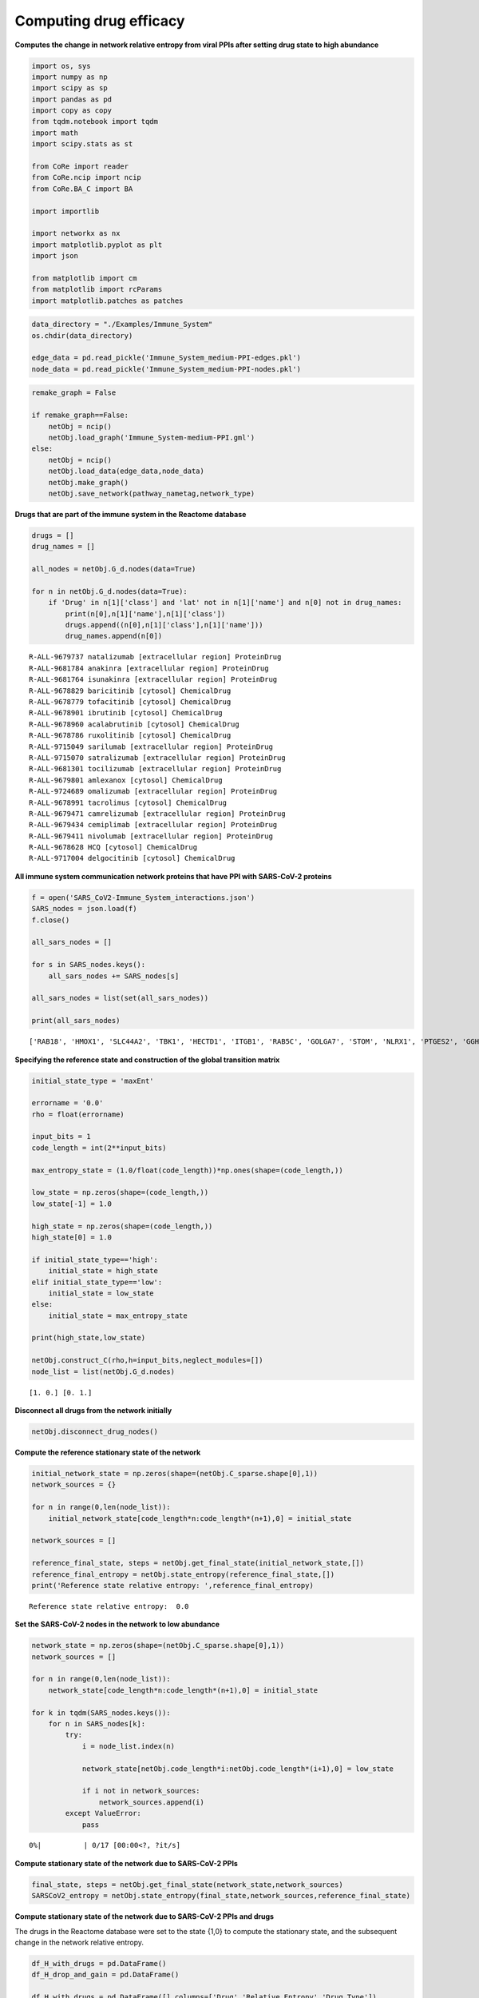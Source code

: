 Computing drug efficacy
=======================

**Computes the change in network relative entropy from viral PPIs after
setting drug state to high abundance**

.. code:: ipython3

    import os, sys
    import numpy as np
    import scipy as sp
    import pandas as pd
    import copy as copy
    from tqdm.notebook import tqdm
    import math
    import scipy.stats as st

    from CoRe import reader
    from CoRe.ncip import ncip
    from CoRe.BA_C import BA

    import importlib

    import networkx as nx
    import matplotlib.pyplot as plt
    import json

    from matplotlib import cm
    from matplotlib import rcParams
    import matplotlib.patches as patches

.. code:: ipython3

    data_directory = "./Examples/Immune_System"
    os.chdir(data_directory)

    edge_data = pd.read_pickle('Immune_System_medium-PPI-edges.pkl')
    node_data = pd.read_pickle('Immune_System_medium-PPI-nodes.pkl')

.. code:: ipython3

    remake_graph = False

    if remake_graph==False:
        netObj = ncip()
        netObj.load_graph('Immune_System-medium-PPI.gml')
    else:
        netObj = ncip()
        netObj.load_data(edge_data,node_data)
        netObj.make_graph()
        netObj.save_network(pathway_nametag,network_type)

**Drugs that are part of the immune system in the Reactome database**

.. code:: ipython3

    drugs = []
    drug_names = []

    all_nodes = netObj.G_d.nodes(data=True)

    for n in netObj.G_d.nodes(data=True):
        if 'Drug' in n[1]['class'] and 'lat' not in n[1]['name'] and n[0] not in drug_names:
            print(n[0],n[1]['name'],n[1]['class'])
            drugs.append((n[0],n[1]['class'],n[1]['name']))
            drug_names.append(n[0])


.. parsed-literal::

    R-ALL-9679737 natalizumab [extracellular region] ProteinDrug
    R-ALL-9681784 anakinra [extracellular region] ProteinDrug
    R-ALL-9681764 isunakinra [extracellular region] ProteinDrug
    R-ALL-9678829 baricitinib [cytosol] ChemicalDrug
    R-ALL-9678779 tofacitinib [cytosol] ChemicalDrug
    R-ALL-9678901 ibrutinib [cytosol] ChemicalDrug
    R-ALL-9678960 acalabrutinib [cytosol] ChemicalDrug
    R-ALL-9678786 ruxolitinib [cytosol] ChemicalDrug
    R-ALL-9715049 sarilumab [extracellular region] ProteinDrug
    R-ALL-9715070 satralizumab [extracellular region] ProteinDrug
    R-ALL-9681301 tocilizumab [extracellular region] ProteinDrug
    R-ALL-9679801 amlexanox [cytosol] ChemicalDrug
    R-ALL-9724689 omalizumab [extracellular region] ProteinDrug
    R-ALL-9678991 tacrolimus [cytosol] ChemicalDrug
    R-ALL-9679471 camrelizumab [extracellular region] ProteinDrug
    R-ALL-9679434 cemiplimab [extracellular region] ProteinDrug
    R-ALL-9679411 nivolumab [extracellular region] ProteinDrug
    R-ALL-9678628 HCQ [cytosol] ChemicalDrug
    R-ALL-9717004 delgocitinib [cytosol] ChemicalDrug


**All immune system communication network proteins that have PPI with
SARS-CoV-2 proteins**

.. code:: ipython3

    f = open('SARS_CoV2-Immune_System_interactions.json')
    SARS_nodes = json.load(f)
    f.close()

    all_sars_nodes = []

    for s in SARS_nodes.keys():
        all_sars_nodes += SARS_nodes[s]

    all_sars_nodes = list(set(all_sars_nodes))

    print(all_sars_nodes)


.. parsed-literal::

    ['RAB18', 'HMOX1', 'SLC44A2', 'TBK1', 'HECTD1', 'ITGB1', 'RAB5C', 'GOLGA7', 'STOM', 'NLRX1', 'PTGES2', 'GGH', 'CYB5R3', 'ELOB', 'RAB7A', 'RHOA', 'IMPDH2', 'EIF4E2', 'PVR', 'CSNK2B', 'ANO6', 'ELOC', 'RAB10', 'SLC27A2', 'RALA', 'GLA', 'ECSIT', 'RIPK1', 'AP2A2', 'RNF41', 'NPC2', 'ERP44', 'NEU1', 'RAB14', 'IL17RA', 'TOMM70']


**Specifying the reference state and construction of the global
transition matrix**

.. code:: ipython3

    initial_state_type = 'maxEnt'

    errorname = '0.0'
    rho = float(errorname)

    input_bits = 1
    code_length = int(2**input_bits)

    max_entropy_state = (1.0/float(code_length))*np.ones(shape=(code_length,))

    low_state = np.zeros(shape=(code_length,))
    low_state[-1] = 1.0

    high_state = np.zeros(shape=(code_length,))
    high_state[0] = 1.0

    if initial_state_type=='high':
        initial_state = high_state
    elif initial_state_type=='low':
        initial_state = low_state
    else:
        initial_state = max_entropy_state

    print(high_state,low_state)

    netObj.construct_C(rho,h=input_bits,neglect_modules=[])
    node_list = list(netObj.G_d.nodes)


.. parsed-literal::

    [1. 0.] [0. 1.]


**Disconnect all drugs from the network initially**

.. code:: ipython3

    netObj.disconnect_drug_nodes()

**Compute the reference stationary state of the network**

.. code:: ipython3

    initial_network_state = np.zeros(shape=(netObj.C_sparse.shape[0],1))
    network_sources = {}

    for n in range(0,len(node_list)):
        initial_network_state[code_length*n:code_length*(n+1),0] = initial_state

    network_sources = []

    reference_final_state, steps = netObj.get_final_state(initial_network_state,[])
    reference_final_entropy = netObj.state_entropy(reference_final_state,[])
    print('Reference state relative entropy: ',reference_final_entropy)


.. parsed-literal::

    Reference state relative entropy:  0.0


**Set the SARS-CoV-2 nodes in the network to low abundance**

.. code:: ipython3

    network_state = np.zeros(shape=(netObj.C_sparse.shape[0],1))
    network_sources = []

    for n in range(0,len(node_list)):
        network_state[code_length*n:code_length*(n+1),0] = initial_state

    for k in tqdm(SARS_nodes.keys()):
        for n in SARS_nodes[k]:
            try:
                i = node_list.index(n)

                network_state[netObj.code_length*i:netObj.code_length*(i+1),0] = low_state

                if i not in network_sources:
                    network_sources.append(i)
            except ValueError:
                pass



.. parsed-literal::

      0%|          | 0/17 [00:00<?, ?it/s]


**Compute stationary state of the network due to SARS-CoV-2 PPIs**

.. code:: ipython3

    final_state, steps = netObj.get_final_state(network_state,network_sources)
    SARSCoV2_entropy = netObj.state_entropy(final_state,network_sources,reference_final_state)

**Compute stationary state of the network due to SARS-CoV-2 PPIs and
drugs**

The drugs in the Reactome database were set to the state {1,0} to
compute the stationary state, and the subsequent change in the network
relative entropy.

.. code:: ipython3

    df_H_with_drugs = pd.DataFrame()
    df_H_drop_and_gain = pd.DataFrame()

    df_H_with_drugs = pd.DataFrame([],columns=['Drug','Relative Entropy','Drug Type'])

    df_H_drop_and_gain = pd.DataFrame([],columns=['Drug','Drop', 'Gain','Drug Type'])

.. code:: ipython3

    for this_drug in tqdm(drugs):
        s = this_drug[0]
        additional_source_nodes = [s]

        netObj.load_graph('Immune_System-medium-PPI.gml')
        netObj.disconnect_drug_nodes(skip=s)

        netObj.construct_C(rho,h=input_bits)

        network_state = np.zeros(shape=(netObj.C_sparse.shape[0],1))
        network_sources = []

        for n in range(0,len(node_list)):
            network_state[code_length*n:code_length*(n+1),0] = initial_state

        for k in SARS_nodes.keys():
            for n in SARS_nodes[k]:
                try:
                    i = node_list.index(n)

                    network_state[netObj.code_length*i:netObj.code_length*(i+1),0] = low_state

                    network_sources.append(i)
                except ValueError:
                    pass

            for n in additional_source_nodes:
                try:
                    i = node_list.index(n)

                    network_state[netObj.code_length*i:netObj.code_length*(i+1),0] = high_state

                    network_sources.append(i)
                except ValueError:
                    pass

        this_state, steps = netObj.get_final_state(network_state,network_sources)
        H_with_drugs = netObj.state_entropy(this_state,network_sources,reference_final_state)
        H_drop, H_gain = netObj.entropy_drop_and_rise(this_state,final_state,reference_final_state,network_sources)

        drug_name = this_drug[2].split(' [')[0]

        df_temp = pd.DataFrame([[drug_name,H_with_drugs,this_drug[1]]],columns=['Drug','Relative Entropy','Drug Type'])
        df_H_with_drugs = pd.concat([df_H_with_drugs,df_temp],sort=False,ignore_index=True)

        df_temp = pd.DataFrame([[drug_name,H_drop,H_gain,this_drug[1]]],columns=['Drug', 'Drop', 'Gain','Drug Type'])
        df_H_drop_and_gain = pd.concat([df_H_drop_and_gain,df_temp],sort=False,ignore_index=True)



.. parsed-literal::

      0%|          | 0/19 [00:00<?, ?it/s]


.. code:: ipython3

    try:
        os.chdir('./counter_entropic_shift')
    except OSError:
        os.mkdir('./counter_entropic_shift')
        os.chdir('./counter_entropic_shift')

.. code:: ipython3

    df_H_with_drugs = df_H_with_drugs.sort_values(by=['Relative Entropy'],ignore_index=True)

    all_tick_names = df_H_with_drugs['Drug'].to_list()
    tick_names = [n.split(' [')[0] for n in all_tick_names]
    data_size = len(tick_names)
    x = np.linspace(1,data_size,data_size)

.. code:: ipython3

    df_temp = pd.DataFrame([['Ref',SARSCoV2_entropy,'None']],columns=['Protein','Relative Entropy','Drug Type'])
    df_H_with_drugs = pd.concat([df_temp,df_H_with_drugs],sort=False,ignore_index=True)

    df_H_with_drugs.to_csv('high_all_drug_shifts-'+initial_state_type+'.csv',index=False)

    df_H_drop_and_gain = df_H_drop_and_gain.sort_values(by=['Drop'],ascending=False,ignore_index=True)
    df_H_drop_and_gain.to_csv('split_all_drug_shifts-'+initial_state_type+'.csv',index=False)

**Setup colorbar scale**

.. code:: ipython3

    c_high = df_H_with_drugs['Relative Entropy'].to_numpy()[1:] - SARSCoV2_entropy
    r_min, r_max = np.min(c_high), np.max(c_high)
    max_r = max(abs(r_min),abs(r_max))
    v_min, v_max = -abs(r_min), abs(r_min)

**Plot drugs ranked by** :math:`\Delta H_{\mathrm{ref}}(X).`

.. code:: ipython3

    fig, ax = plt.subplots(figsize=(8,7))

    plt.scatter(df_H_with_drugs['Relative Entropy'].to_numpy()[1:],x,c=c_high,cmap=cm.seismic,vmin=v_min,vmax=v_max,marker='o',alpha=0.8,s=70)
    plt.plot(SARSCoV2_entropy*np.ones(shape=x.shape),x,color='black',markersize=0,linewidth=4,alpha=1.0)
    plt.ylim(0.7,data_size+0.3)

    ax.set_yticks(np.arange(1,data_size+1))
    ax.set_yticklabels(tick_names,fontsize=14,rotation=0)

    plt.xlabel(r'$H_{\mathrm{ref}}(X)$ (bits)',size=20,labelpad=15)
    plt.tick_params(axis='both',labelsize=20)

    ax.xaxis.tick_top()
    ax.xaxis.set_label_position('top')

    plt.xlim(0.99*np.min(df_H_with_drugs['Relative Entropy']),1.01*np.max(df_H_with_drugs['Relative Entropy']))

    plt.plot(-10,SARSCoV2_entropy,lw=0,ms=6,marker='o',label=r'Drug state: $\{1,0\}$',c='black')

    plt.legend(loc='lower right',frameon=True,fontsize=18,handlelength=1.0,handletextpad=0.25)

    cbar = plt.colorbar(fraction=0.05,pad=0.01)

    cbar.set_label(r'$\Delta H_{\mathrm{ref}}(X)$',fontsize=20,rotation=-90,labelpad=20)
    cbar.ax.tick_params(labelsize=18)

    plt.tight_layout()

    plt.show()



.. image:: output_28_0.png


**Plot drugs ranked by the drop component of** :math:`\Delta H_{\mathrm{ref}}(X).`

.. code:: ipython3

    fig, ax = plt.subplots(figsize=(7,7))

    plt.barh(x,df_H_drop_and_gain['Drop'],color='Blue',label='drop')
    plt.barh(x,df_H_drop_and_gain['Gain'],color='Red',label='gain')

    plt.xlabel(r'drop/gain in $\Delta H_{\mathrm{ref}}(X)$ (bits)',size=20,labelpad=15)

    plt.tick_params(axis='x',labelsize=20,rotation=0)
    plt.tick_params(axis='y',labelsize=20)

    plt.ylim(0.5,len(df_H_drop_and_gain['Drug'])+0.5)
    plt.tick_params(axis='x',labelsize=18)
    plt.legend(frameon=False,fontsize=16,handlelength=1.0,handletextpad=0.25)
    plt.text(-4.5,6,r'$\Delta H_{\mathrm{ref}}(X)=$',fontsize=19)
    plt.text(-4.5,4.75,r'drop + gain',fontsize=19)

    ax.xaxis.tick_top()
    ax.xaxis.set_label_position('top')

    ax.set_yticks(np.arange(1,data_size+1))
    ax.set_yticklabels(df_H_drop_and_gain['Drug'],fontsize=20,rotation=0)

    plt.tight_layout()

    plt.show()



.. image:: output_30_0.png
